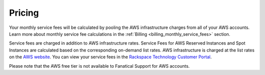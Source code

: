 .. _pricing:

=======
Pricing
=======

Your monthly service fees will be calculated by pooling the AWS infrastructure
charges from all of your AWS accounts. Learn more about monthly service fee
calculations in the :ref:`Billing <billing_monthly_service_fees>` section.

Service fees are charged in addition to AWS infrastructure rates. Service
Fees for AWS Reserved Instances and Spot Instances are calculated based on
the corresponding on-demand list rates. AWS infrastructure is charged at the
list rates on the `AWS website <https://aws.amazon.com>`_. You can view your
service fees in the
`Rackspace Technology Customer Portal <https://manage.rackspace.com/aws/pricing>`_.

Please note that the AWS free tier is not available to Fanatical Support
for AWS accounts.
